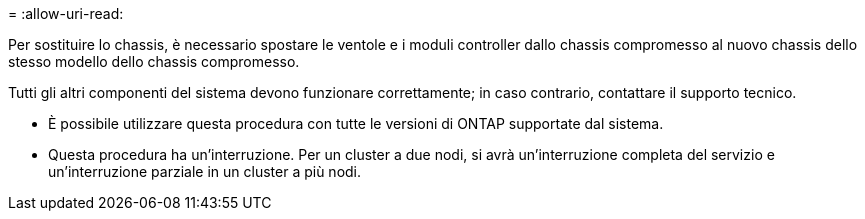 = 
:allow-uri-read: 


Per sostituire lo chassis, è necessario spostare le ventole e i moduli controller dallo chassis compromesso al nuovo chassis dello stesso modello dello chassis compromesso.

Tutti gli altri componenti del sistema devono funzionare correttamente; in caso contrario, contattare il supporto tecnico.

* È possibile utilizzare questa procedura con tutte le versioni di ONTAP supportate dal sistema.
* Questa procedura ha un'interruzione. Per un cluster a due nodi, si avrà un'interruzione completa del servizio e un'interruzione parziale in un cluster a più nodi.

